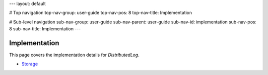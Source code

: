 ---
layout: default

# Top navigation
top-nav-group: user-guide
top-nav-pos: 8
top-nav-title: Implementation

# Sub-level navigation
sub-nav-group: user-guide
sub-nav-parent: user-guide
sub-nav-id: implementation
sub-nav-pos: 8
sub-nav-title: Implementation
---

Implementation
==============

This page covers the implementation details for `DistributedLog`.

- `Storage`_

.. _Storage: ./storage

